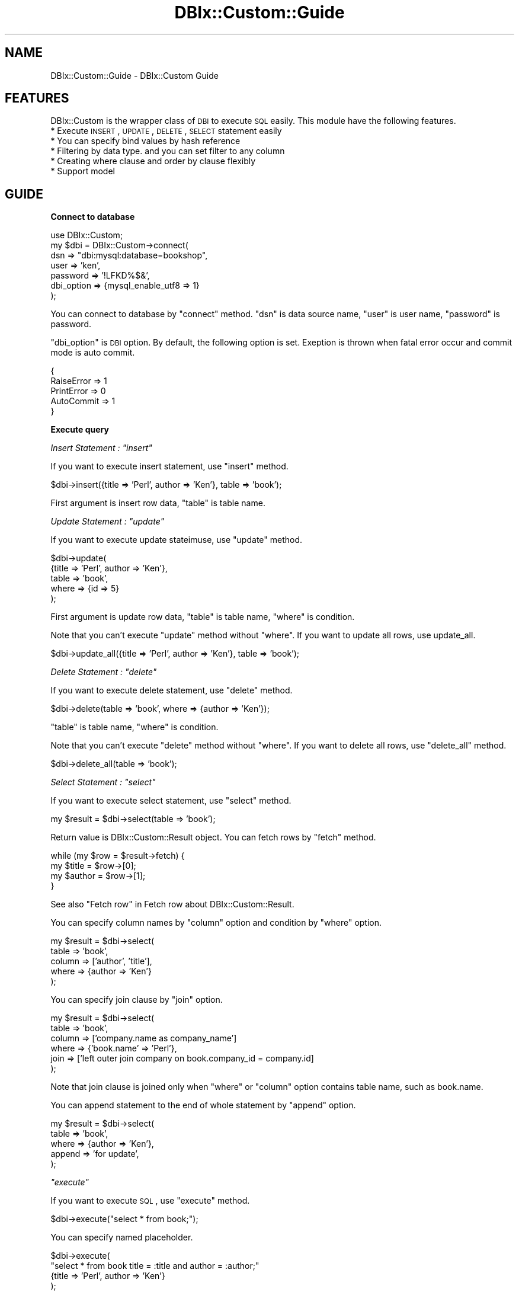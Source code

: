 .\" Automatically generated by Pod::Man v1.37, Pod::Parser v1.32
.\"
.\" Standard preamble:
.\" ========================================================================
.de Sh \" Subsection heading
.br
.if t .Sp
.ne 5
.PP
\fB\\$1\fR
.PP
..
.de Sp \" Vertical space (when we can't use .PP)
.if t .sp .5v
.if n .sp
..
.de Vb \" Begin verbatim text
.ft CW
.nf
.ne \\$1
..
.de Ve \" End verbatim text
.ft R
.fi
..
.\" Set up some character translations and predefined strings.  \*(-- will
.\" give an unbreakable dash, \*(PI will give pi, \*(L" will give a left
.\" double quote, and \*(R" will give a right double quote.  | will give a
.\" real vertical bar.  \*(C+ will give a nicer C++.  Capital omega is used to
.\" do unbreakable dashes and therefore won't be available.  \*(C` and \*(C'
.\" expand to `' in nroff, nothing in troff, for use with C<>.
.tr \(*W-|\(bv\*(Tr
.ds C+ C\v'-.1v'\h'-1p'\s-2+\h'-1p'+\s0\v'.1v'\h'-1p'
.ie n \{\
.    ds -- \(*W-
.    ds PI pi
.    if (\n(.H=4u)&(1m=24u) .ds -- \(*W\h'-12u'\(*W\h'-12u'-\" diablo 10 pitch
.    if (\n(.H=4u)&(1m=20u) .ds -- \(*W\h'-12u'\(*W\h'-8u'-\"  diablo 12 pitch
.    ds L" ""
.    ds R" ""
.    ds C` ""
.    ds C' ""
'br\}
.el\{\
.    ds -- \|\(em\|
.    ds PI \(*p
.    ds L" ``
.    ds R" ''
'br\}
.\"
.\" If the F register is turned on, we'll generate index entries on stderr for
.\" titles (.TH), headers (.SH), subsections (.Sh), items (.Ip), and index
.\" entries marked with X<> in POD.  Of course, you'll have to process the
.\" output yourself in some meaningful fashion.
.if \nF \{\
.    de IX
.    tm Index:\\$1\t\\n%\t"\\$2"
..
.    nr % 0
.    rr F
.\}
.\"
.\" For nroff, turn off justification.  Always turn off hyphenation; it makes
.\" way too many mistakes in technical documents.
.hy 0
.if n .na
.\"
.\" Accent mark definitions (@(#)ms.acc 1.5 88/02/08 SMI; from UCB 4.2).
.\" Fear.  Run.  Save yourself.  No user-serviceable parts.
.    \" fudge factors for nroff and troff
.if n \{\
.    ds #H 0
.    ds #V .8m
.    ds #F .3m
.    ds #[ \f1
.    ds #] \fP
.\}
.if t \{\
.    ds #H ((1u-(\\\\n(.fu%2u))*.13m)
.    ds #V .6m
.    ds #F 0
.    ds #[ \&
.    ds #] \&
.\}
.    \" simple accents for nroff and troff
.if n \{\
.    ds ' \&
.    ds ` \&
.    ds ^ \&
.    ds , \&
.    ds ~ ~
.    ds /
.\}
.if t \{\
.    ds ' \\k:\h'-(\\n(.wu*8/10-\*(#H)'\'\h"|\\n:u"
.    ds ` \\k:\h'-(\\n(.wu*8/10-\*(#H)'\`\h'|\\n:u'
.    ds ^ \\k:\h'-(\\n(.wu*10/11-\*(#H)'^\h'|\\n:u'
.    ds , \\k:\h'-(\\n(.wu*8/10)',\h'|\\n:u'
.    ds ~ \\k:\h'-(\\n(.wu-\*(#H-.1m)'~\h'|\\n:u'
.    ds / \\k:\h'-(\\n(.wu*8/10-\*(#H)'\z\(sl\h'|\\n:u'
.\}
.    \" troff and (daisy-wheel) nroff accents
.ds : \\k:\h'-(\\n(.wu*8/10-\*(#H+.1m+\*(#F)'\v'-\*(#V'\z.\h'.2m+\*(#F'.\h'|\\n:u'\v'\*(#V'
.ds 8 \h'\*(#H'\(*b\h'-\*(#H'
.ds o \\k:\h'-(\\n(.wu+\w'\(de'u-\*(#H)/2u'\v'-.3n'\*(#[\z\(de\v'.3n'\h'|\\n:u'\*(#]
.ds d- \h'\*(#H'\(pd\h'-\w'~'u'\v'-.25m'\f2\(hy\fP\v'.25m'\h'-\*(#H'
.ds D- D\\k:\h'-\w'D'u'\v'-.11m'\z\(hy\v'.11m'\h'|\\n:u'
.ds th \*(#[\v'.3m'\s+1I\s-1\v'-.3m'\h'-(\w'I'u*2/3)'\s-1o\s+1\*(#]
.ds Th \*(#[\s+2I\s-2\h'-\w'I'u*3/5'\v'-.3m'o\v'.3m'\*(#]
.ds ae a\h'-(\w'a'u*4/10)'e
.ds Ae A\h'-(\w'A'u*4/10)'E
.    \" corrections for vroff
.if v .ds ~ \\k:\h'-(\\n(.wu*9/10-\*(#H)'\s-2\u~\d\s+2\h'|\\n:u'
.if v .ds ^ \\k:\h'-(\\n(.wu*10/11-\*(#H)'\v'-.4m'^\v'.4m'\h'|\\n:u'
.    \" for low resolution devices (crt and lpr)
.if \n(.H>23 .if \n(.V>19 \
\{\
.    ds : e
.    ds 8 ss
.    ds o a
.    ds d- d\h'-1'\(ga
.    ds D- D\h'-1'\(hy
.    ds th \o'bp'
.    ds Th \o'LP'
.    ds ae ae
.    ds Ae AE
.\}
.rm #[ #] #H #V #F C
.\" ========================================================================
.\"
.IX Title "DBIx::Custom::Guide 3"
.TH DBIx::Custom::Guide 3 "2011-07-30" "perl v5.8.8" "User Contributed Perl Documentation"
.SH "NAME"
DBIx::Custom::Guide \- DBIx::Custom Guide
.SH "FEATURES"
.IX Header "FEATURES"
DBIx::Custom is the wrapper class of \s-1DBI\s0 to execute \s-1SQL\s0 easily.
This module have the following features.
.IP "* Execute \s-1INSERT\s0, \s-1UPDATE\s0, \s-1DELETE\s0, \s-1SELECT\s0 statement easily" 4
.IX Item "Execute INSERT, UPDATE, DELETE, SELECT statement easily"
.PD 0
.IP "* You can specify bind values by hash reference" 4
.IX Item "You can specify bind values by hash reference"
.IP "* Filtering by data type. and you can set filter to any column" 4
.IX Item "Filtering by data type. and you can set filter to any column"
.IP "* Creating where clause and order by clause flexibly" 4
.IX Item "Creating where clause and order by clause flexibly"
.IP "* Support model" 4
.IX Item "Support model"
.PD
.SH "GUIDE"
.IX Header "GUIDE"
.Sh "Connect to database"
.IX Subsection "Connect to database"
.Vb 7
\&    use DBIx::Custom;
\&    my $dbi = DBIx::Custom->connect(
\&        dsn => "dbi:mysql:database=bookshop",
\&        user => 'ken',
\&        password => '!LFKD%$&',
\&        dbi_option => {mysql_enable_utf8 => 1}
\&    );
.Ve
.PP
You can connect to database by \f(CW\*(C`connect\*(C'\fR method.
\&\f(CW\*(C`dsn\*(C'\fR is data source name, \f(CW\*(C`user\*(C'\fR is user name, \f(CW\*(C`password\*(C'\fR is password.
.PP
\&\f(CW\*(C`dbi_option\*(C'\fR is \s-1DBI\s0 option.
By default, the following option is set.
Exeption is thrown when fatal error occur and commit mode is auto commit.
.PP
.Vb 5
\&    {
\&        RaiseError  =>  1
\&        PrintError  =>  0
\&        AutoCommit  =>  1
\&    }
.Ve
.Sh "Execute query"
.IX Subsection "Execute query"
\fIInsert Statement : \f(CI\*(C`insert\*(C'\fI\fR
.IX Subsection "Insert Statement : insert"
.PP
If you want to execute insert statement, use \f(CW\*(C`insert\*(C'\fR method.
.PP
.Vb 1
\&    $dbi->insert({title => 'Perl', author => 'Ken'}, table  => 'book');
.Ve
.PP
First argument is insert row data, \f(CW\*(C`table\*(C'\fR  is table name.
.PP
\fIUpdate Statement : \f(CI\*(C`update\*(C'\fI\fR
.IX Subsection "Update Statement : update"
.PP
If you want to execute update stateimuse, use \f(CW\*(C`update\*(C'\fR method.
.PP
.Vb 5
\&    $dbi->update(
\&        {title => 'Perl', author => 'Ken'},
\&        table  => 'book', 
\&        where  => {id => 5}
\&    );
.Ve
.PP
First argument is update row data, \f(CW\*(C`table\*(C'\fR is table name, \f(CW\*(C`where\*(C'\fR is condition.
.PP
Note that you can't execute \f(CW\*(C`update\*(C'\fR method without \f(CW\*(C`where\*(C'\fR.
If you want to update all rows, use update_all.
.PP
.Vb 1
\&    $dbi->update_all({title => 'Perl', author => 'Ken'}, table  => 'book');
.Ve
.PP
\fIDelete Statement : \f(CI\*(C`delete\*(C'\fI\fR
.IX Subsection "Delete Statement : delete"
.PP
If you want to execute delete statement, use \f(CW\*(C`delete\*(C'\fR method.
.PP
.Vb 1
\&    $dbi->delete(table  => 'book', where  => {author => 'Ken'});
.Ve
.PP
\&\f(CW\*(C`table\*(C'\fR is table name, \f(CW\*(C`where\*(C'\fR is condition.
.PP
Note that you can't execute \f(CW\*(C`delete\*(C'\fR method without \f(CW\*(C`where\*(C'\fR.
If you want to delete all rows, use \f(CW\*(C`delete_all\*(C'\fR method.
.PP
.Vb 1
\&    $dbi->delete_all(table  => 'book');
.Ve
.PP
\fISelect Statement : \f(CI\*(C`select\*(C'\fI\fR
.IX Subsection "Select Statement : select"
.PP
If you want to execute select statement, use \f(CW\*(C`select\*(C'\fR method.
.PP
.Vb 1
\&    my $result = $dbi->select(table => 'book');
.Ve
.PP
Return value is DBIx::Custom::Result object.
You can fetch rows by \f(CW\*(C`fetch\*(C'\fR method.
.PP
.Vb 4
\&    while (my $row = $result->fetch) {
\&        my $title  = $row->[0];
\&        my $author = $row->[1];
\&    }
.Ve
.PP
See also \*(L"Fetch row\*(R" in Fetch row about DBIx::Custom::Result.
.PP
You can specify column names by \f(CW\*(C`column\*(C'\fR option
and condition by \f(CW\*(C`where\*(C'\fR option.
.PP
.Vb 5
\&    my $result = $dbi->select(
\&        table  => 'book',
\&        column => ['author',  'title'],
\&        where  => {author => 'Ken'}
\&    );
.Ve
.PP
You can specify join clause by \f(CW\*(C`join\*(C'\fR option.
.PP
.Vb 6
\&    my $result = $dbi->select(
\&        table  => 'book',
\&        column => ['company.name as company_name']
\&        where  => {'book.name' => 'Perl'},
\&        join   => ['left outer join company on book.company_id = company.id]
\&    );
.Ve
.PP
Note that join clause is joined only when \f(CW\*(C`where\*(C'\fR or \f(CW\*(C`column\*(C'\fR option contains table name,
such as book.name.
.PP
You can append statement to the end of whole statement by \f(CW\*(C`append\*(C'\fR option.
.PP
.Vb 5
\&    my $result = $dbi->select(
\&        table  => 'book',
\&        where  => {author => 'Ken'},
\&        append => 'for update',
\&    );
.Ve
.PP
\fI\f(CI\*(C`execute\*(C'\fI\fR
.IX Subsection "execute"
.PP
If you want to execute \s-1SQL\s0, use \f(CW\*(C`execute\*(C'\fR method.
.PP
.Vb 1
\&    $dbi->execute("select * from book;");
.Ve
.PP
You can specify named placeholder.
.PP
.Vb 4
\&    $dbi->execute(
\&        "select * from book title = :title and author = :author;"
\&        {title => 'Perl', author => 'Ken'}
\&    );
.Ve
.PP
:title and :author is named placeholder, which is replaced to placeholers.
.PP
.Vb 1
\&    select * from book title = ? and author = ?;
.Ve
.PP
\fI\f(CI\*(C`dbh\*(C'\fI\fR
.IX Subsection "dbh"
.PP
.Vb 1
\&    my $dbh = $dbi->dbh;
.Ve
.PP
Get get database handle object of \s-1DBI\s0.
.PP
\fI\f(CI\*(C`DBI\*(C'\fI methods\fR
.IX Subsection "DBI methods"
.PP
.Vb 2
\&    $dbi->do(...);
\&    $dbi->begin_work;
.Ve
.PP
You can call all methods of \s-1DBI\s0 from DBIx::Custom object.
.Sh "Fetch Rows"
.IX Subsection "Fetch Rows"
\&\f(CW\*(C`select\*(C'\fR method return value is DBIx::Custom::Result object.
You can fetch a row or rows by various methods.
.PP
\fIFetch a row (array) : \f(CI\*(C`fetch\*(C'\fI\fR
.IX Subsection "Fetch a row (array) : fetch"
.PP
.Vb 1
\&    my $row = $result->fetch;
.Ve
.PP
\&\f(CW\*(C`fetch\*(C'\fR method fetch a row and put it into array reference.
You can continue to fetch 
.PP
.Vb 4
\&    while (my $row = $result->fetch) {
\&        my $title  = $row->[0];
\&        my $author = $row->[1];
\&    }
.Ve
.PP
\fIFetch only first row (array) : \f(CI\*(C`fetch_first\*(C'\fI\fR
.IX Subsection "Fetch only first row (array) : fetch_first"
.PP
.Vb 1
\&    my $row = $result->fetch_first;
.Ve
.PP
\&\f(CW\*(C`fetch_first\*(C'\fR fetch a only first row and finish statment handle,
and put it into array refrence.
.PP
\fIFetch all rows (array) : \f(CI\*(C`fetch_all\*(C'\fI\fR
.IX Subsection "Fetch all rows (array) : fetch_all"
.PP
.Vb 1
\&    my $rows = $result->fetch_all;
.Ve
.PP
\&\f(CW\*(C`fetch_all\*(C'\fR fetch all rows and put them into array of array reference.
.PP
\fIFetch a row (hash) : \f(CI\*(C`fetch_hash\*(C'\fI\fR
.IX Subsection "Fetch a row (hash) : fetch_hash"
.PP
.Vb 1
\&    my $row = $result->fetch_hash;
.Ve
.PP
\&\f(CW\*(C`fetch_hash\*(C'\fR fetch a row and put it into hash reference.
You can fetch a row while row exists.
.PP
.Vb 4
\&    while (my $row = $result->fetch_hash) {
\&        my $title  = $row->{title};
\&        my $author = $row->{author};
\&    }
.Ve
.PP
\fIFetch only a first row (hash) : \f(CI\*(C`fetch_hash_first\*(C'\fI\fR
.IX Subsection "Fetch only a first row (hash) : fetch_hash_first"
.PP
.Vb 1
\&    my $row = $result->fetch_hash_first;
.Ve
.PP
\&\f(CW\*(C`fetch_hash_first\*(C'\fR fetch only a first row and finish statement handle,
and put them into hash refrence.
.PP
\&\f(CW\*(C`one\*(C'\fR is \f(CW\*(C`fetch_hash_first\*(C'\fR synonym to save word typing.
.PP
.Vb 1
\&    my $row = $result->one;
.Ve
.PP
\fIFetch all rows (hash) : \f(CI\*(C`fetch_hash_all\*(C'\fI\fR
.IX Subsection "Fetch all rows (hash) : fetch_hash_all"
.PP
.Vb 1
\&    my $rows = $result->fetch_hash_all;
.Ve
.PP
\&\f(CW\*(C`fetch_hash_all\*(C'\fR fetch all rows and put them into array of hash reference.
.PP
\fIStatement Handle : \f(CI\*(C`sth\*(C'\fI\fR
.IX Subsection "Statement Handle : sth"
.PP
.Vb 1
\&    my $sth = $result->sth;
.Ve
.PP
If you want to get statment handle, use <sth> method.
.Sh "Named placeholder"
.IX Subsection "Named placeholder"
\fIBasic of Parameter\fR
.IX Subsection "Basic of Parameter"
.PP
You can embedd named placeholder into \s-1SQL\s0.
.PP
.Vb 1
\&    select * from book where title = :title and author like :author;
.Ve
.PP
:title and :author is named placeholder
.PP
Named placeholder is replaced by place holder.
.PP
.Vb 1
\&    select * from book where title = ? and author like ?;
.Ve
.PP
use \f(CW\*(C`execute\*(C'\fR to execute \s-1SQL\s0.
.PP
.Vb 2
\&    my $sql = "select * from book where title = :title and author like :author;"
\&    $dbi->execute($sql, {title => 'Perl', author => '%Ken%'});
.Ve
.PP
You can specify \f(CW\*(C`filter\*(C'\fR at \f(CW\*(C`execute\*(C'\fR.
.PP
.Vb 2
\&    $dbi->execute($sql, {title => 'Perl', author => '%Ken%'}
\&                  filter => {title => 'to_something');
.Ve
.PP
\fIManipulate same name's columns\fR
.IX Subsection "Manipulate same name's columns"
.PP
It is ok if there are same name's columns.
Let's think two date comparison.
.PP
.Vb 1
\&    my $sql = "select * from table where date > :date and date < :date;";
.Ve
.PP
In this case, You specify parameter values as array reference.
.PP
.Vb 1
\&    my $dbi->execute($sql, {date => ['2010-10-01', '2012-02-10']});
.Ve
.Sh "Create where clause"
.IX Subsection "Create where clause"
\fIDinamically create where clause : where\fR
.IX Subsection "Dinamically create where clause : where"
.PP
You want to search multiple conditions in many times.
Let's think the following three cases.
.PP
Case1: Search only \f(CW\*(C`title\*(C'\fR
.PP
.Vb 1
\&    where title = :title
.Ve
.PP
Case2: Search only \f(CW\*(C`author\*(C'\fR
.PP
.Vb 1
\&    where author = :author
.Ve
.PP
Case3: Search \f(CW\*(C`title\*(C'\fR and \f(CW\*(C`author\*(C'\fR
.PP
.Vb 1
\&    where title = :title and author = :author
.Ve
.PP
DBIx::Custom support dinamic where clause creating.
At first, create DBIx::Custom::Where object by \f(CW\*(C`where\*(C'\fR.
.PP
.Vb 1
\&    my $where = $dbi->where;
.Ve
.PP
Set clause by \f(CW\*(C`clause\*(C'\fR
.PP
.Vb 3
\&    $where->clause(
\&        ['and', 'title = :title, 'author = :author']
\&    );
.Ve
.PP
\&\f(CW\*(C`clause\*(C'\fR is the following format.
.PP
.Vb 1
\&    ['or' or 'and', PART1, PART1, PART1]
.Ve
.PP
First argument is 'or' or 'and'.
Later than first argument are part which contains named placeholder.
.PP
You can write more complex format.
.PP
.Vb 4
\&    ['and', 
\&      'title = :title', 
\&      ['or', 'author = :author', 'date like :date']
\&    ]
.Ve
.PP
This mean \*(L"title = :title and ( author = :author or date like :date )\*(R".
.PP
After setting \f(CW\*(C`clause\*(C'\fR, set \f(CW\*(C`param\*(C'\fR.
.PP
.Vb 1
\&    $where->param({title => 'Perl'});
.Ve
.PP
In this example, parameter contains only title.
.PP
If you execute \f(CW\*(C`string_to\*(C'\fR, you can get where clause
which contain only named placeholder.
.PP
.Vb 1
\&    my $where_clause = $where->to_string;
.Ve
.PP
Parameter name is only title, the following where clause is created.
.PP
.Vb 1
\&    where title = :title
.Ve
.PP
You can also create where clause by stringification.
.PP
.Vb 1
\&    my $where_clause = "$where";
.Ve
.PP
This is useful to embbed it into \s-1SQL\s0. 
.PP
\fIIn case where clause contains same name columns\fR
.IX Subsection "In case where clause contains same name columns"
.PP
Even if same name parameters exists, you can create where clause.
Let's think that there are starting date and ending date.
.PP
.Vb 1
\&    my $param = {start_date => '2010-11-15', end_date => '2011-11-21'};
.Ve
.PP
In this case, you set parameter value as array reference.
.PP
.Vb 1
\&    my $p = {date => ['2010-11-15', '2011-11-21']};
.Ve
.PP
You can embbed these values into same name parameters.
.PP
.Vb 4
\&    $where->clause(
\&        ['and', 'date > :date', 'date < :date']
\&    );
\&    $where->param($p);
.Ve
.PP
If starting date isn't exists, create the following parameter.
.PP
.Vb 1
\&    my $p = {date => [$dbi->not_exists, '2011-11-21']};
.Ve
.PP
You can get DBIx::Custom::NotExists object by \f(CW\*(C`not_exists\*(C'\fR
This mean correnspondinf value isn't exists.
.PP
If ending date isn't exists, create the following parameter.
.PP
.Vb 1
\&    my $p = {date => ['2010-11-15']};
.Ve
.PP
If both date isn't exists, create the following parameter.
.PP
.Vb 1
\&    my $p = {date => []};
.Ve
.PP
This logic is a little difficut. See the following ones.
.PP
.Vb 5
\&    my @date;
\&    push @date, exists $param->{start_date} ? $param->{start_date}
\&                                            : $dbi->not_exists;
\&    push @date, $param->{end_date} if exists $param->{end_date};
\&    my $p = {date => \e@date};
.Ve
.PP
\fIWith \f(CI\*(C`select\*(C'\fI\fR
.IX Subsection "With select"
.PP
You can pass DBIx::Custom::Where object to \f(CW\*(C`where\*(C'\fR of \f(CW\*(C`select\*(C'\fR.
.PP
.Vb 4
\&    my $where = $dbi->where;
\&    $where->clause(['and', 'title = :title', 'author = :author']);
\&    $where->param({title => 'Perl'});
\&    my $result = $dbi->select(table => 'book', where => $where);
.Ve
.PP
You can also pass it to \f(CW\*(C`where\*(C'\fR of \f(CW\*(C`update\*(C'\fRA\f(CW\*(C`delete\*(C'\fR
.PP
\fIWith \f(CI\*(C`execute\*(C'\fI\fR
.IX Subsection "With execute"
.PP
DBIx::Custom::Where object is embedded into \s-1SQL\s0.
.PP
.Vb 3
\&    my $where = $dbi->where;
\&    $where->clause(['and', 'title = :title', 'author = :author']);
\&    $where->param({title => 'Perl'});
.Ve
.PP
.Vb 4
\&    my $sql = <<"EOS";
\&    select * from book;
\&    $where
\&    EOS
.Ve
.PP
.Vb 1
\&    $dbi->execute($sql, $param, table => 'book');
.Ve
.Sh "Filtering"
.IX Subsection "Filtering"
\fIRegister filter : \f(CI\*(C`register_filter\*(C'\fI\fR
.IX Subsection "Register filter : register_filter"
.PP
If you want to register filter, use \f(CW\*(C`register_filter\*(C'\fR.
.PP
.Vb 6
\&    $dbi->register_filter(
\&        # Time::Piece object to DATE format
\&        tp_to_date => sub {
\&            my $date = shift;
\&            return $tp->strftime('%Y-%m-%d');
\&        },
.Ve
.PP
.Vb 6
\&        # DATE to Time::Piece object
\&        date_to_tp => sub {
\&            my $date = shift;
\&            return Time::Piece->strptime($date, '%Y-%m-%d');
\&        },
\&    );
.Ve
.PP
\fIFilter before sending data into database : \f(CI\*(C`filter\*(C'\fI option\fR
.IX Subsection "Filter before sending data into database : filter option"
.PP
If you filter sending data, use \f(CW\*(C`filter\*(C'\fR option.
.PP
.Vb 5
\&    $dbi->execute(
\&        'insert into book (date) values (:date)',
\&        {date => $tp},
\&        filter => {date => 'tp_to_date'}
\&    );
.Ve
.PP
You can use \f(CW\*(C`filter\*(C'\fR option in \f(CW\*(C`insert\*(C'\fR, \f(CW\*(C`update\*(C'\fR, \f(CW\*(C`delete\*(C'\fR, \f(CW\*(C`select\*(C'\fR method.
.PP
.Vb 5
\&    $dbi->insert(
\&        {date => $tp},
\&        table => 'book',
\&        filter => {date => 'tp_to_date'}
\&    );
.Ve
.PP
\fIFilter after fetching data from database.\fR
.IX Subsection "Filter after fetching data from database."
.PP
If you filter fetch data, use DBIx::Custom::Result's \f(CW\*(C`filter\*(C'\fR method.
.PP
.Vb 3
\&    my $result = $dbi->select(column => 'date', table => 'book');
\&    $result->filter(date => 'date_to_tp');
\&    my $row = $result->one;
.Ve
.Sh "7. Model"
.IX Subsection "7. Model"
\fIModel\fR
.IX Subsection "Model"
.PP
you can define model extending DBIx::Custom::Model
to improve source code view.
.PP
At first, you create basic model class extending <DBIx::Custom::Model>.
Each DBIx::Custom class inherit Object::Simple.
so you can inherit the following way.
.PP
.Vb 2
\&    package MyModel;
\&    use DBIx::Custom::Model -base;
.Ve
.PP
Next, you create each model classes.
.PP
MyModel::book
.PP
.Vb 2
\&    package MyModel::book;
\&    use MyModel -base;
.Ve
.PP
.Vb 2
\&    sub insert { ... }
\&    sub list { ... }
.Ve
.PP
MyModel::company
.PP
.Vb 2
\&    package MyModel::company;
\&    use MyModel -base;
.Ve
.PP
.Vb 2
\&    sub insert { ... }
\&    sub list { ... }
.Ve
.PP
The follwoing modules location is needed.
.PP
.Vb 3
\&    MyModel.pm
\&    MyModel / book.pm
\&            / company.pm
.Ve
.PP
You can include these models by \f(CW\*(C`include_model\*(C'\fR
.PP
.Vb 1
\&    $dbi->include_model('MyModel');
.Ve
.PP
First argument is name space of model.
.PP
You can use model like this.
.PP
.Vb 1
\&    my $result = $dbi->model('book')->list;
.Ve
.PP
In mode, You can use such as methods,
\&\f(CW\*(C`insert\*(C'\fR, \f(CW\*(C`update\*(C'\fR, \f(CW\*(C`update_all\*(C'\fR,
\&\f(CW\*(C`delete\*(C'\fR, \f(CW\*(C`delete_all\*(C'\fR, \f(CW\*(C`select\*(C'\fR
without \f(CW\*(C`table\*(C'\fR option.
.PP
.Vb 1
\&    $dbi->model('book')->insert($param);
.Ve
.PP
Model is DBIx::Custom::Model.
.PP
If you need table nameAyou can get it by \f(CW\*(C`table\*(C'\fR.
.PP
.Vb 1
\&    my $table = $model->table;
.Ve
.PP
You can get DBIx::Custom.
.PP
.Vb 1
\&    my $dbi = $model->dbi;
.Ve
.PP
You can also call all methods of DBIx::Custom and \s-1DBI\s0. 
.PP
.Vb 2
\&    # DBIx::Custom method
\&    $model->execute($sql);
.Ve
.PP
.Vb 3
\&    # DBI method
\&    $model->begin_work;
\&    $model->commit;
.Ve
.PP
If you want to get all models, you can get them by keys of \f(CW\*(C`models\*(C'\fR.
.PP
.Vb 1
\&    my @models = keys %{$self->models};
.Ve
.PP
You can set primary key to model.
.PP
.Vb 1
\&   $model->primary_key(['id', 'number_id']);
.Ve
.PP
Primary key is used by \f(CW\*(C`insert\*(C'\fR, \f(CW\*(C`update\*(C'\fR, \f(CW\*(C`delete\*(C'\fR,
and \f(CW\*(C`select\*(C'\fR methods.
.PP
You can set column names
.PP
.Vb 1
\&    $model->columns(['id', 'number_id']);
.Ve
.PP
Column names is automarically set by \f(CW\*(C`setup_model\*(C'\fR.
This method is needed to be call after \f(CW\*(C`include_model\*(C'\fR.
.PP
.Vb 1
\&    $dbi->setup_model;
.Ve
.PP
You can set \f(CW\*(C`join\*(C'\fR
.PP
.Vb 1
\&    $model->join(['left outer join company on book.company_id = company.id']);
.Ve
.PP
\&\f(CW\*(C`join\*(C'\fR is used by \f(CW\*(C`select\*(C'\fR method.
.Sh "Create column clause automatically : mycolumn, column"
.IX Subsection "Create column clause automatically : mycolumn, column"
To create column clause automatically, use \f(CW\*(C`mycolumn\*(C'\fR.
Valude of \f(CW\*(C`table\*(C'\fR and \f(CW\*(C`columns\*(C'\fR is used.
.PP
.Vb 1
\&    my $mycolumns = $model->mycolumn;
.Ve
.PP
If \f(CW\*(C`table\*(C'\fR is 'book'A\f(CW\*(C`column\*(C'\fR is ['id', 'name'],
the following clause is created.
.PP
.Vb 1
\&    book.id as id, book.name as name
.Ve
.PP
These column name is for removing column name ambiguities.
.PP
You can create column clause from columns of other table.
.PP
.Vb 1
\&    my $columns = $model->column('company');
.Ve
.PP
If \f(CW\*(C`table\*(C'\fR is \*(L"company\*(R", \f(CW\*(C`column\*(C'\fR return ['id', 'name'],
the following clause is created.
.PP
.Vb 1
\&    company.id as "company.id", company.name as "company.name"
.Ve
.Sh "Model Examples"
.IX Subsection "Model Examples"
Model examples
.PP
.Vb 2
\&    package MyDBI;
\&    use DBIx::Custom -base;
.Ve
.PP
.Vb 2
\&    sub connect {
\&        my $self = shift->SUPER::connect(@_);
.Ve
.PP
.Vb 7
\&        $self->include_model(
\&            MyModel => [
\&                'book',
\&                'company'
\&            ]
\&        );
\&    }
.Ve
.PP
.Vb 2
\&    package MyModel::book;
\&    use DBIx::Custom::Model -base;
.Ve
.PP
.Vb 1
\&    has primary_key => sub { ['id'] };
.Ve
.PP
.Vb 2
\&    sub insert { ... }
\&    sub list { ... }
.Ve
.PP
.Vb 2
\&    package MyModel::company;
\&    use DBIx::Custom::Model -base;
.Ve
.PP
.Vb 1
\&    has primary_key => sub { ['id'] };
.Ve
.PP
.Vb 2
\&    sub insert { ... }
\&    sub list { ... }
.Ve
